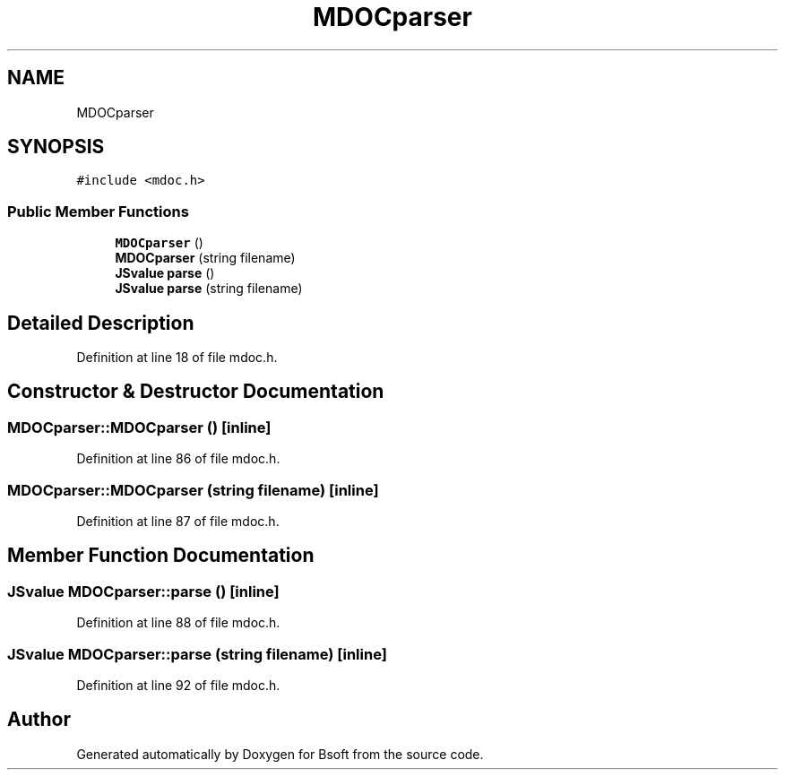 .TH "MDOCparser" 3 "Wed Sep 1 2021" "Version 2.1.0" "Bsoft" \" -*- nroff -*-
.ad l
.nh
.SH NAME
MDOCparser
.SH SYNOPSIS
.br
.PP
.PP
\fC#include <mdoc\&.h>\fP
.SS "Public Member Functions"

.in +1c
.ti -1c
.RI "\fBMDOCparser\fP ()"
.br
.ti -1c
.RI "\fBMDOCparser\fP (string filename)"
.br
.ti -1c
.RI "\fBJSvalue\fP \fBparse\fP ()"
.br
.ti -1c
.RI "\fBJSvalue\fP \fBparse\fP (string filename)"
.br
.in -1c
.SH "Detailed Description"
.PP 
Definition at line 18 of file mdoc\&.h\&.
.SH "Constructor & Destructor Documentation"
.PP 
.SS "MDOCparser::MDOCparser ()\fC [inline]\fP"

.PP
Definition at line 86 of file mdoc\&.h\&.
.SS "MDOCparser::MDOCparser (string filename)\fC [inline]\fP"

.PP
Definition at line 87 of file mdoc\&.h\&.
.SH "Member Function Documentation"
.PP 
.SS "\fBJSvalue\fP MDOCparser::parse ()\fC [inline]\fP"

.PP
Definition at line 88 of file mdoc\&.h\&.
.SS "\fBJSvalue\fP MDOCparser::parse (string filename)\fC [inline]\fP"

.PP
Definition at line 92 of file mdoc\&.h\&.

.SH "Author"
.PP 
Generated automatically by Doxygen for Bsoft from the source code\&.
